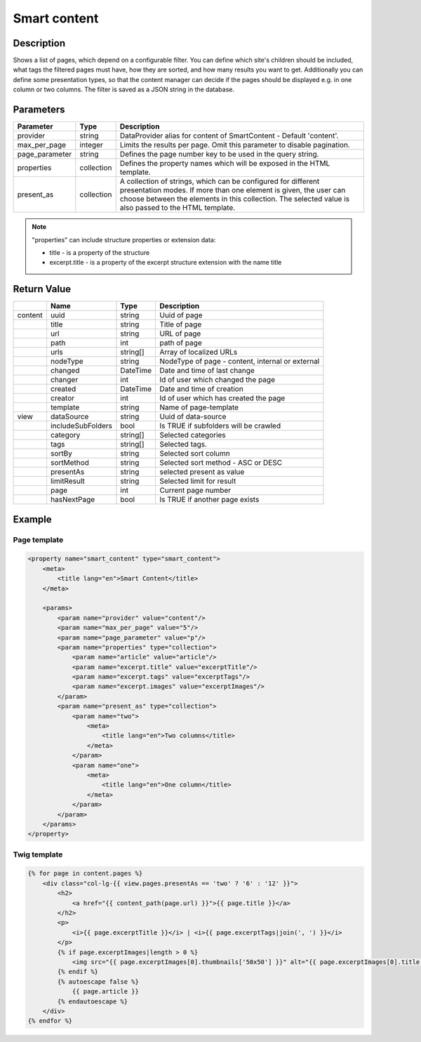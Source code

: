 Smart content
=============

Description
-----------

Shows a list of pages, which depend on a configurable filter. You can define
which site's children should be included, what tags the filtered pages
must have, how they are sorted, and how many results you want to get.
Additionally you can define some presentation types, so that the content 
manager can decide if the pages should be displayed e.g. in one column or two
columns. The filter is saved as a JSON string in the database.

Parameters
----------

.. list-table::
    :header-rows: 1

    * - Parameter
      - Type
      - Description
    * - provider
      - string
      - DataProvider alias for content of SmartContent - Default 'content'.
    * - max_per_page
      - integer
      - Limits the results per page. Omit this parameter to disable pagination.
    * - page_parameter
      - string
      - Defines the page number key to be used in the query string.
    * - properties
      - collection
      - Defines the property names which will be exposed in the HTML template.
    * - present_as
      - collection
      - A collection of strings, which can be configured for different
        presentation modes. If more than one element is given, the user can
        choose between the elements in this collection. The selected value is
        also passed to the HTML template.

.. note::

    "properties" can include structure properties or extension data:

    * title - is a property of the structure
    * excerpt.title - is a property of the excerpt structure extension with the name title

Return Value
------------

.. list-table::
    :header-rows: 1

    * -
      - Name
      - Type
      - Description
    * - content
      - uuid
      - string
      - Uuid of page
    * -
      - title
      - string
      - Title of page
    * -
      - url
      - string
      - URL of page
    * -
      - path
      - int
      - path of page
    * -
      - urls
      - string[]
      - Array of localized URLs
    * -
      - nodeType
      - string
      - NodeType of page - content, internal or external
    * -
      - changed
      - DateTime
      - Date and time of last change
    * -
      - changer
      - int
      - Id of user which changed the page
    * -
      - created
      - DateTime
      - Date and time of creation
    * -
      - creator
      - int
      - Id of user which has created the page
    * -
      - template
      - string
      - Name of page-template
    * - view
      - dataSource
      - string
      - Uuid of data-source
    * -
      - includeSubFolders
      - bool
      - Is TRUE if subfolders will be crawled
    * -
      - category
      - string[]
      - Selected categories
    * -
      - tags
      - string[]
      - Selected tags.
    * -
      - sortBy
      - string
      - Selected sort column
    * -
      - sortMethod
      - string
      - Selected sort method - ASC or DESC
    * -
      - presentAs
      - string
      - selected present as value
    * -
      - limitResult
      - string
      - Selected limit for result
    * -
      - page
      - int
      - Current page number
    * -
      - hasNextPage
      - bool
      - Is TRUE if another page exists

Example
-------

Page template
~~~~~~~~~~~~~

.. code-block:: xml

    <property name="smart_content" type="smart_content">
        <meta>
            <title lang="en">Smart Content</title>
        </meta>

        <params>
            <param name="provider" value="content"/>
            <param name="max_per_page" value="5"/>
            <param name="page_parameter" value="p"/>
            <param name="properties" type="collection">
                <param name="article" value="article"/>
                <param name="excerpt.title" value="excerptTitle"/>
                <param name="excerpt.tags" value="excerptTags"/>
                <param name="excerpt.images" value="excerptImages"/>
            </param>
            <param name="present_as" type="collection">
                <param name="two">
                    <meta>
                        <title lang="en">Two columns</title>
                    </meta>
                </param>
                <param name="one">
                    <meta>
                        <title lang="en">One column</title>
                    </meta>
                </param>
            </param>
        </params>
    </property>

Twig template
~~~~~~~~~~~~~

.. code-block:: twig

    {% for page in content.pages %}
        <div class="col-lg-{{ view.pages.presentAs == 'two' ? '6' : '12' }}">
            <h2>
                <a href="{{ content_path(page.url) }}">{{ page.title }}</a>
            </h2>
            <p>
                <i>{{ page.excerptTitle }}</i> | <i>{{ page.excerptTags|join(', ') }}</i>
            </p>
            {% if page.excerptImages|length > 0 %}
                <img src="{{ page.excerptImages[0].thumbnails['50x50'] }}" alt="{{ page.excerptImages[0].title }}"/>
            {% endif %}
            {% autoescape false %}
                {{ page.article }}
            {% endautoescape %}
        </div>
    {% endfor %}
